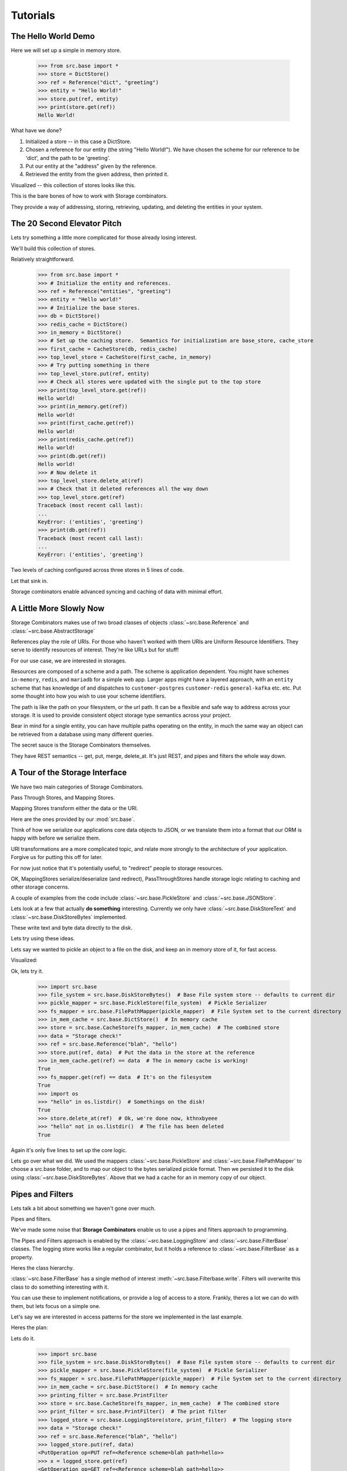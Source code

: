Tutorials
=========
The Hello World Demo
--------------------

Here we will set up a simple in memory store.

   >>> from src.base import *
   >>> store = DictStore()
   >>> ref = Reference("dict", "greeting")
   >>> entity = "Hello World!"
   >>> store.put(ref, entity)
   >>> print(store.get(ref))
   Hello World!

What have we done?

1. Initialized a store -- in this case a DictStore.
2. Chosen a reference for our entity (the string "Hello World!").  We have chosen the scheme for our reference to be 'dict', and the path to be 'greeting'.
3. Put our entity at the "address" given by the reference.
4. Retrieved the entity from the given address, then printed it.

Visualized -- this collection of stores looks like this.

.. graphviz::

   digraph basics {
      "store" [shape=box]
   }

This is the bare bones of how to work with Storage combinators.

They provide a way of addressing, storing, retrieving, updating, and deleting the entities in your system.

The 20 Second Elevator Pitch
----------------------------

Lets try something a little more complicated for those already losing interest.

We'll build this collection of stores.

.. graphviz::

   digraph first_run {
      "top_level_store" -> "first_cache"
      "top_level_store" -> "in_memory"
      "first_cache" -> "db"
      "first_cache" -> "redis_cache"
      "in_memory" [shape=box]
      "db" [shape=box]
      "redis_cache" [shape=box]}

Relatively straightforward.

    >>> from src.base import *
    >>> # Initialize the entity and references.
    >>> ref = Reference("entities", "greeting")
    >>> entity = "Hello world!"
    >>> # Initialize the base stores.
    >>> db = DictStore()
    >>> redis_cache = DictStore()
    >>> in_memory = DictStore()
    >>> # Set up the caching store.  Semantics for initialization are base_store, cache_store
    >>> first_cache = CacheStore(db, redis_cache)
    >>> top_level_store = CacheStore(first_cache, in_memory)
    >>> # Try putting something in there
    >>> top_level_store.put(ref, entity)
    >>> # Check all stores were updated with the single put to the top store
    >>> print(top_level_store.get(ref))
    Hello world!
    >>> print(in_memory.get(ref))
    Hello world!
    >>> print(first_cache.get(ref))
    Hello world!
    >>> print(redis_cache.get(ref))
    Hello world!
    >>> print(db.get(ref))
    Hello world!
    >>> # Now delete it
    >>> top_level_store.delete_at(ref)
    >>> # Check that it deleted references all the way down
    >>> top_level_store.get(ref)
    Traceback (most recent call last):
    ...
    KeyError: ('entities', 'greeting')
    >>> print(db.get(ref))
    Traceback (most recent call last):
    ...
    KeyError: ('entities', 'greeting')

Two levels of caching configured across three stores in 5 lines of code.

Let that sink in.

Storage combinators enable advanced syncing and caching of data with minimal effort.

A Little More Slowly Now
------------------------

Storage Combinators makes use of two broad classes of objects :class:`~src.base.Reference` and :class:`~src.base.AbstractStorage`

References play the role of URIs.
For those who haven't worked with them URIs are Uniform Resource Identifiers.
They serve to identify resources of interest.
They're like URLs but for stuff!

For our use case, we are interested in storages.

Resources are composed of a scheme and a path.
The scheme is application dependent.
You might have schemes ``in-memory``, ``redis``, and ``mariadb`` for a simple web app.
Larger apps might have a layered approach, with an ``entity`` scheme that has knowledge of and dispatches to ``customer-postgres`` ``customer-redis`` ``general-kafka`` etc. etc.
Put some thought into how you wish to use your scheme identifiers.

The path is like the path on your filesystem, or the url path.
It can be a flexible and safe way to address across your storage.
It is used to provide consistent object storage type semantics across your project.

Bear in mind for a single entity, you can have multiple paths operating on the entity, in much the same way an object can be retrieved from a database using many different queries.

The secret sauce is the Storage Combinators themselves.

They have REST semantics -- get, put, merge, delete_at.  It's just REST, and pipes and filters the whole way down.

A Tour of the Storage Interface
-------------------------------

We have two main categories of Storage Combinators.

Pass Through Stores, and Mapping Stores.

Mapping Stores transform either the data or the URI.

Here are the ones provided by our :mod:`src.base`.

.. inheritance-diagram:: src.base.JSONStore src.base.PickleStore
   :top-classes: src.base.AbstractStorage

Think of how we serialize our applications core data objects to JSON, or we translate them into a format that our ORM is happy with before we serialize them.

URI transformations are a more complicated topic, and relate more strongly to the architecture of your application.
Forgive us for putting this off for later.

For now just notice that it's potentially useful, to "redirect" people to storage resources.

OK, MappingStores serialize/deserialize (and redirect), PassThroughStores handle storage logic relating to caching and other storage concerns.

A couple of examples from the code include :class:`~src.base.PickleStore` and :class:`~src.base.JSONStore`.

Lets look at a few that actually **do something** interesting.
Currently we only have :class:`~src.base.DiskStoreText` and :class:`~src.base.DiskStoreBytes` implemented.

.. inheritance-diagram:: src.base.DiskStoreText src.base.DiskStoreBytes
   :top-classes: src.base.AbstractStorage

These write text and byte data directly to the disk.

Lets try using these ideas.

Lets say we wanted to pickle an object to a file on the disk, and keep an in memory store of it, for fast access.

Visualized:

.. graphviz::
   :caption: Fancier this time

   digraph pickled {
      "store" -> "fs_mapper";
      "store" -> "in_mem_cache";
      "fs_mapper" -> "pickle_mapper" -> "file_system";
      "file_system" [shape="box"];
      "in_mem_cache" [shape="box"];
   }

Ok, lets try it.

   >>> import src.base
   >>> file_system = src.base.DiskStoreBytes()  # Base File system store -- defaults to current dir
   >>> pickle_mapper = src.base.PickleStore(file_system)  # Pickle Serializer
   >>> fs_mapper = src.base.FilePathMapper(pickle_mapper)  # File System set to the current directory
   >>> in_mem_cache = src.base.DictStore()  # In memory cache
   >>> store = src.base.CacheStore(fs_mapper, in_mem_cache)  # The combined store
   >>> data = "Storage check!"
   >>> ref = src.base.Reference("blah", "hello")
   >>> store.put(ref, data)  # Put the data in the store at the reference
   >>> in_mem_cache.get(ref) == data  # The in memory cache is working!
   True
   >>> fs_mapper.get(ref) == data  # It's on the filesystem
   True
   >>> import os
   >>> "hello" in os.listdir()  # Somethings on the disk!
   True
   >>> store.delete_at(ref)  # Ok, we're done now, kthnxbyeee
   >>> "hello" not in os.listdir()  # The file has been deleted
   True

Again it's only five lines to set up the core logic.

Lets go over what we did.
We used the mappers :class:`~src.base.PickleStore` and :class:`~src.base.FilePathMapper` to choose a src.base folder, and to map our object to the bytes serialized pickle format.
Then we persisted it to the disk using :class:`~src.base.DiskStoreBytes`.
Above that we had a cache for an in memory copy of our object.

Pipes and Filters
-----------------

Lets talk a bit about something we haven't gone over much.

Pipes and filters.

We've made some noise that **Storage Combinators** enable us to use a pipes and filters approach to programming.

The Pipes and Filters approach is enabled by the :class:`~src.base.LoggingStore` and :class:`~src.base.FilterBase` classes.
The logging store works like a regular combinator, but it holds a reference to :class:`~src.base.FilterBase` as a property.

Heres the class hierarchy.

.. inheritance-diagram:: src.base.DiskStoreText src.base.DiskStoreBytes
   :top-classes: src.base.AbstractStorage

:class:`~src.base.FilterBase` has a single method of interest :meth:`~src.base.Filterbase.write`.
Filters will overwrite this class to do something interesting with it.

You can use these to implement notifications, or provide a log of access to a store.
Frankly, theres a lot we can do with them, but lets focus on a simple one.

Let's say we are interested in access patterns for the store we implemented in the last example.

Heres the plan:

.. graphviz::

   digraph logged_stores {
      "logged_store" -> "store" -> "fs_mapper" -> "pickle_mapper" -> "file_system"
      "logged_store" -> "print_filter"
      "store" -> "in_mem_cache"
      "in_mem_cache" [shape=box]
      "file_system" [shape=box]
      "logged_store" [shape=diamond]
      "print_filter" [shape=house]
   }

Lets do it.

   >>> import src.base
   >>> file_system = src.base.DiskStoreBytes()  # Base File system store -- defaults to current dir
   >>> pickle_mapper = src.base.PickleStore(file_system)  # Pickle Serializer
   >>> fs_mapper = src.base.FilePathMapper(pickle_mapper)  # File System set to the current directory
   >>> in_mem_cache = src.base.DictStore()  # In memory cache
   >>> printing_filter = src.base.PrintFilter
   >>> store = src.base.CacheStore(fs_mapper, in_mem_cache)  # The combined store
   >>> print_filter = src.base.PrintFilter()  # The print filter
   >>> logged_store = src.base.LoggingStore(store, print_filter)  # The logging store
   >>> data = "Storage check!"
   >>> ref = src.base.Reference("blah", "hello")
   >>> logged_store.put(ref, data)
   <PutOperation op=PUT ref=<Reference scheme=blah path=hello>>
   >>> x = logged_store.get(ref)
   <GetOperation op=GET ref=<Reference scheme=blah path=hello>>
   >>> logged_store.delete_at(ref)
   <DeleteOperation op=DELETE ref=<Reference scheme=blah path=hello>>

Now we get them logged directly to our console on stdoud (channel 1).

We can implement other logs ourself by inspecting :class:`~src.base.PrintFilter` and overwriting its :meth:`~src.base.PrintFilter.write` method.

Under the hood :class:`~src.base.FilterBase` make use of the :class:`~src.base.RestOperation` classes.

We can see them here in this inheritance diagram.

.. inheritance-diagram:: src.base.GetOperation src.base.PutOperation src.base.MergeOperation src.base.DeleteOperation
   :top-classes: src.base.RestOperation
   :parts: 1
